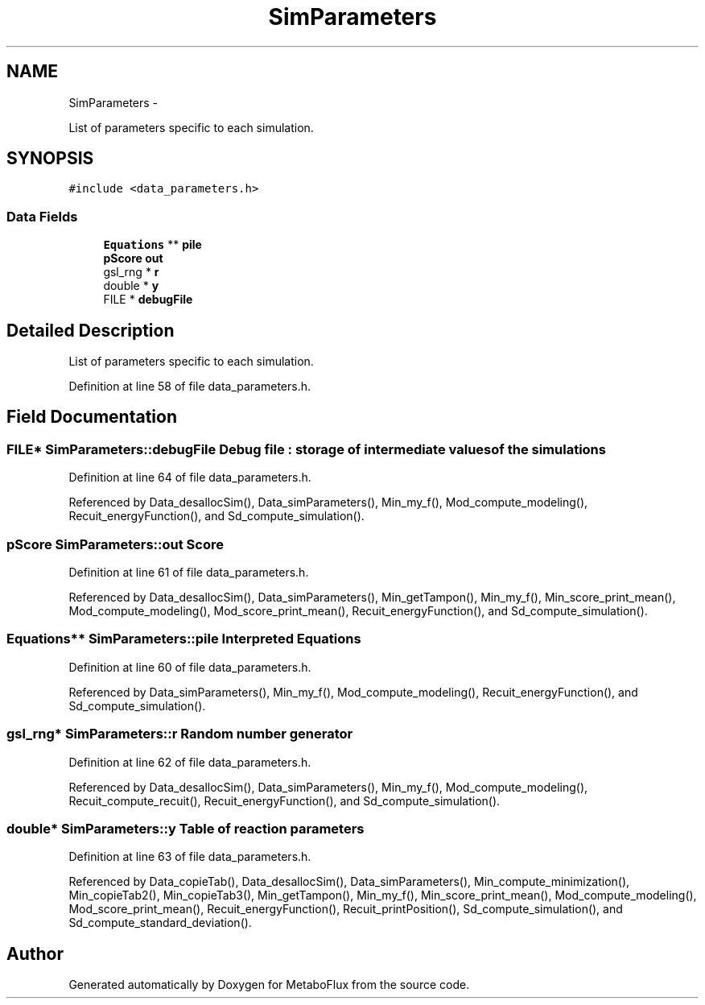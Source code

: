 .TH "SimParameters" 3 "Wed Apr 27 2011" "Version 2.0" "MetaboFlux" \" -*- nroff -*-
.ad l
.nh
.SH NAME
SimParameters \- 
.PP
List of parameters specific to each simulation.  

.SH SYNOPSIS
.br
.PP
.PP
\fC#include <data_parameters.h>\fP
.SS "Data Fields"

.in +1c
.ti -1c
.RI "\fBEquations\fP ** \fBpile\fP"
.br
.ti -1c
.RI "\fBpScore\fP \fBout\fP"
.br
.ti -1c
.RI "gsl_rng * \fBr\fP"
.br
.ti -1c
.RI "double * \fBy\fP"
.br
.ti -1c
.RI "FILE * \fBdebugFile\fP"
.br
.in -1c
.SH "Detailed Description"
.PP 
List of parameters specific to each simulation. 
.PP
Definition at line 58 of file data_parameters.h.
.SH "Field Documentation"
.PP 
.SS "FILE* \fBSimParameters::debugFile\fP"Debug file : storage of intermediate values of the simulations 
.PP
Definition at line 64 of file data_parameters.h.
.PP
Referenced by Data_desallocSim(), Data_simParameters(), Min_my_f(), Mod_compute_modeling(), Recuit_energyFunction(), and Sd_compute_simulation().
.SS "\fBpScore\fP \fBSimParameters::out\fP"\fBScore\fP 
.PP
Definition at line 61 of file data_parameters.h.
.PP
Referenced by Data_desallocSim(), Data_simParameters(), Min_getTampon(), Min_my_f(), Min_score_print_mean(), Mod_compute_modeling(), Mod_score_print_mean(), Recuit_energyFunction(), and Sd_compute_simulation().
.SS "\fBEquations\fP** \fBSimParameters::pile\fP"Interpreted \fBEquations\fP 
.PP
Definition at line 60 of file data_parameters.h.
.PP
Referenced by Data_simParameters(), Min_my_f(), Mod_compute_modeling(), Recuit_energyFunction(), and Sd_compute_simulation().
.SS "gsl_rng* \fBSimParameters::r\fP"Random number generator 
.PP
Definition at line 62 of file data_parameters.h.
.PP
Referenced by Data_desallocSim(), Data_simParameters(), Min_my_f(), Mod_compute_modeling(), Recuit_compute_recuit(), Recuit_energyFunction(), and Sd_compute_simulation().
.SS "double* \fBSimParameters::y\fP"Table of reaction parameters 
.PP
Definition at line 63 of file data_parameters.h.
.PP
Referenced by Data_copieTab(), Data_desallocSim(), Data_simParameters(), Min_compute_minimization(), Min_copieTab2(), Min_copieTab3(), Min_getTampon(), Min_my_f(), Min_score_print_mean(), Mod_compute_modeling(), Mod_score_print_mean(), Recuit_energyFunction(), Recuit_printPosition(), Sd_compute_simulation(), and Sd_compute_standard_deviation().

.SH "Author"
.PP 
Generated automatically by Doxygen for MetaboFlux from the source code.
